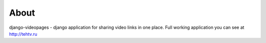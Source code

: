 About
=======================================
django-videopages - django application for sharing video links in one place.
Full working application you can see at http://tehtv.ru

